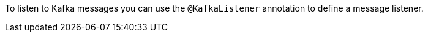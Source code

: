 To listen to Kafka messages you can use the `@KafkaListener` annotation to define a message listener.
